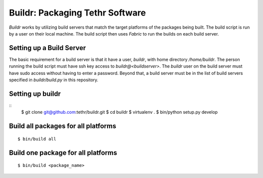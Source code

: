 ================================
Buildr: Packaging Tethr Software
================================

`Buildr` works by utilizing build servers that match the target platforms of
the packages being built.  The build script is run by a user on their local
machine.  The build script then uses `Fabric` to run the builds on each build
server.

Setting up a Build Server
-------------------------

The basic requirement for a build server is that it have a user, `buildr`, with
home directory `/home/buildr`.  The person running the build script must have
ssh key access to `buildr@<buildserver>`.  The `buildr` user on the build server
must have sudo access without having to enter a password.  Beyond that, a build
server must be in the list of build servers specified in `buildr/build.py` in 
this repository.

Setting up buildr
-----------------

::
    $ git clone git@github.com:tethr/buildr.git
    $ cd buildr
    $ virtualenv .
    $ bin/python setup.py develop

Build all packages for all platforms
------------------------------------

::

    $ bin/build all

Build one package for all platforms
-----------------------------------

::

    $ bin/build <package_name>
